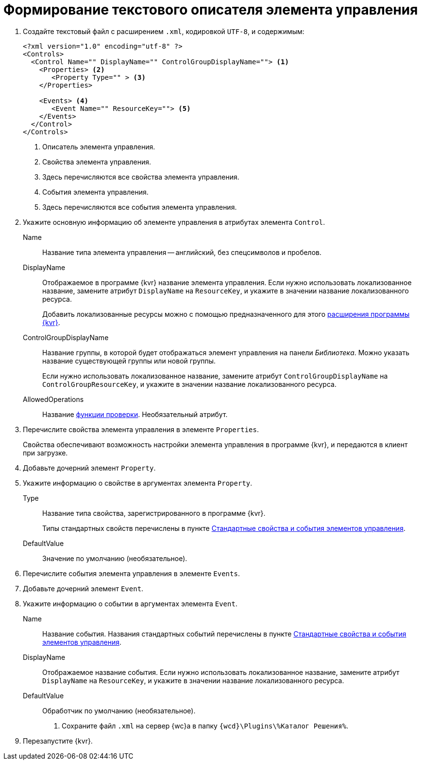 = Формирование текстового описателя элемента управления

. Создайте текстовый файл c расширением `.xml`, кодировкой `UTF-8`, и содержимым:
+
[source,xml]
----
<?xml version="1.0" encoding="utf-8" ?>
<Controls>
  <Control Name="" DisplayName="" ControlGroupDisplayName=""> <.>
    <Properties> <.>
       <Property Type="" > <.>
    </Properties>

    <Events> <.>
       <Event Name="" ResourceKey=""> <.>
    </Events>
  </Control>
</Controls>
----
<.> Описатель элемента управления.
<.> Свойства элемента управления.
<.> Здесь перечисляются все свойства элемента управления.
<.> События элемента управления.
<.> Здесь перечисляются все события элемента управления.
+
. Укажите основную информацию об элементе управления в атрибутах элемента `Control`.
+
****
Name::
Название типа элемента управления -- английский, без спецсимволов и пробелов.
DisplayName::
Отображаемое в программе {kvr} название элемента управления. Если нужно использовать локализованное название, замените атрибут `DisplayName` на `ResourceKey`, и укажите в значении название локализованного ресурса.
+
Добавить локализованные ресурсы можно с помощью предназначенного для этого xref:layout-designer/add-localized-resources.adoc[расширения программы {kvr}].
+
ControlGroupDisplayName::
Название группы, в которой будет отображаться элемент управления на панели _Библиотека_. Можно указать название существующей группы или новой группы.
+
Если нужно использовать локализованное название, замените атрибут `ControlGroupDisplayName` на `ControlGroupResourceKey`, и укажите в значении название локализованного ресурса.
AllowedOperations::
Название xref:layout-designer/limit-control-use.adoc[функции проверки]. Необязательный атрибут.
****
+
. Перечислите свойства элемента управления в элементе `Properties`.
+
Свойства обеспечивают возможность настройки элемента управления в программе {kvr}, и передаются в клиент при загрузке.
+
. Добавьте дочерний элемент `Property`.
+
. Укажите информацию о свойстве в аргументах элемента `Property`.
+
****
Type::
Название типа свойства, зарегистрированного в программе {kvr}.
+
Типы стандартных свойств перечислены в пункте xref:standartControlsPropertiesAndEvents.adoc[Стандартные свойства и события элементов управления].
+
DefaultValue::
Значение по умолчанию (необязательное).
****
+
. Перечислите события элемента управления в элементе `Events`.
+
. Добавьте дочерний элемент `Event`.
+
. Укажите информацию о событии в аргументах элемента `Event`.
+
****
Name::
Название события. Названия стандартных событий перечислены в пункте xref:standartControlsPropertiesAndEvents.adoc[Стандартные свойства и события элементов управления].
DisplayName::
Отображаемое название события. Если нужно использовать локализованное название, замените атрибут `DisplayName` на `ResourceKey`, и укажите в значении название локализованного ресурса.
DefaultValue::
Обработчик по умолчанию (необязательное).
. Сохраните файл `.xml` на сервер {wc}а в папку `{wcd}\Plugins\%Каталог Решения%`.
****
+
. Перезапустите {kvr}.
